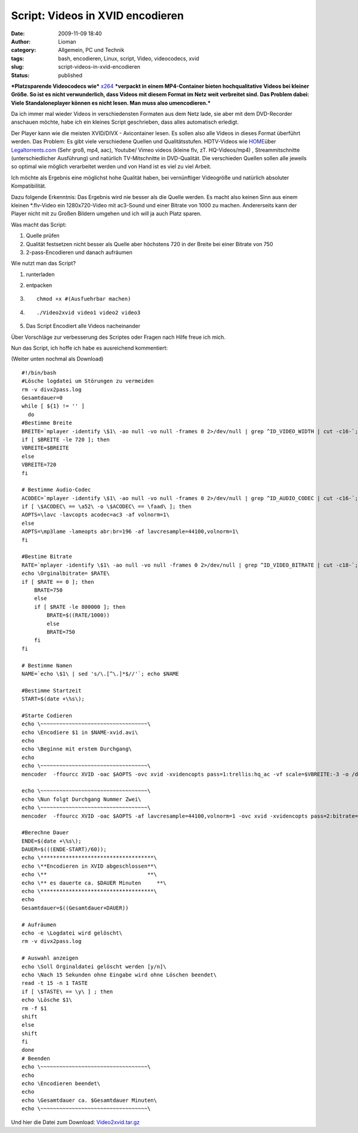 Script: Videos in XVID encodieren
#################################
:date: 2009-11-09 18:40
:author: Lioman
:category: Allgemein, PC und Technik
:tags: bash, encodieren, Linux, script, Video, videocodecs, xvid
:slug: script-videos-in-xvid-encodieren
:status: published

***Platzsparende Videocodecs wie***
`x264 <http://de.wikipedia.org/wiki/X264>`__ ***verpackt in einem
MP4-Container bieten hochqualitative Videos bei kleiner Größe. So ist es
nicht verwunderlich, dass Videos mit diesem Format im Netz weit
verbreitet sind. Das Problem dabei: Viele Standaloneplayer können es
nicht lesen. Man muss also umencodieren.***

Da ich immer mal wieder Videos in verschiedensten Formaten aus dem Netz
lade, sie aber mit dem DVD-Recorder anschauen möchte, habe ich ein
kleines Script geschrieben, dass alles automatisch erledigt.

Der Player kann wie die meisten XVID/DIVX - Avicontainer lesen. Es
sollen also alle Videos in dieses Format überführt werden. Das Problem:
Es gibt viele verschiedene Quellen und Qualitätsstufen. HDTV-Videos wie
`HOME <http://www.home-2009.com/>`__\ über
`Legaltorrents.com <http://www.legaltorrents.com/torrents/547-home-2009>`__
(Sehr groß, mp4, aac), Youtube/ Vimeo videos (kleine flv, zT.
HQ-Videos/mp4) , Streammitschnitte (unterschiedlicher Ausführung) und
natürlich TV-Mitschnitte in DVD-Qualität. Die verschieden Quellen sollen
alle jeweils so optimal wie möglich verarbeitet werden und von Hand ist
es viel zu viel Arbeit.

Ich möchte als Ergebnis eine möglichst hohe Qualität haben, bei
vernünftiger Videogröße und natürlich absoluter Kompatibilität.

Dazu folgende Erkenntnis: Das Ergebnis wird nie besser als die Quelle
werden. Es macht also keinen Sinn aus einem kleinen \*.flv-Video ein
1280x720-Video mit ac3-Sound und einer Bitrate von 1000 zu machen.
Andererseits kann der Player nicht mit zu Großen Bildern umgehen und ich
will ja auch Platz sparen.

Was macht das Script:

#. Quelle prüfen
#. Qualität festsetzen
   nicht besser als Quelle aber höchstens 720 in der Breite bei einer
   Bitrate von 750
#. 2-pass-Encodieren und danach aufräumen

Wie nutzt man das Script?

#. runterladen
#. entpacken
#. ::

       chmod +x #(Ausfuehrbar machen)

#. 

   ::

       ./Video2xvid video1 video2 video3

   .. raw:: html

      <p>

#. Das Script Encodiert alle Videos nacheinander

Über Vorschläge zur verbesserung des Scriptes oder Fragen nach Hilfe
freue ich mich.

Nun das Script, ich hoffe ich habe es ausreichend kommentiert:

(Weiter unten nochmal als Download)

::

    #!/bin/bash
    #Lösche logdatei um Störungen zu vermeiden
    rm -v divx2pass.log
    Gesamtdauer=0
    while [ ${1} != '' ]
      do
    #Bestimme Breite
    BREITE=`mplayer -identify \$1\ -ao null -vo null -frames 0 2>/dev/null | grep ^ID_VIDEO_WIDTH | cut -c16-`; echo \Orginalbreite= $BREITE\
    if [ $BREITE -le 720 ]; then
    VBREITE=$BREITE
    else
    VBREITE=720
    fi

    # Bestimme Audio-Codec
    ACODEC=`mplayer -identify \$1\ -ao null -vo null -frames 0 2>/dev/null | grep ^ID_AUDIO_CODEC | cut -c16-`; echo \Audiocodec= $ACODEC\
    if [ \$ACODEC\ == \a52\ -o \$ACODEC\ == \faad\ ]; then
    AOPTS=\lavc -lavcopts acodec=ac3 -af volnorm=1\
    else
    AOPTS=\mp3lame -lameopts abr:br=196 -af lavcresample=44100,volnorm=1\
    fi

    #Bestime Bitrate
    RATE=`mplayer -identify \$1\ -ao null -vo null -frames 0 2>/dev/null | grep ^ID_VIDEO_BITRATE | cut -c18-`;
    echo \Orginalbitrate= $RATE\
    if [ $RATE == 0 ]; then
        BRATE=750
        else
        if [ $RATE -le 800000 ]; then
            BRATE=$((RATE/1000))
            else
            BRATE=750
        fi
    fi

    # Bestimme Namen
    NAME=`echo \$1\ | sed 's/\.[^\.]*$//'`; echo $NAME

    #Bestimme Startzeit
    START=$(date +\%s\);

    #Starte Codieren
    echo \~~~~~~~~~~~~~~~~~~~~~~~~~~~~~~~~~~\
    echo \Encodiere $1 in $NAME-xvid.avi\
    echo
    echo \Beginne mit erstem Durchgang\
    echo
    echo \~~~~~~~~~~~~~~~~~~~~~~~~~~~~~~~~~~\
    mencoder  -ffourcc XVID -oac $AOPTS -ovc xvid -xvidencopts pass=1:trellis:hq_ac -vf scale=$VBREITE:-3 -o /dev/null $1

    echo \~~~~~~~~~~~~~~~~~~~~~~~~~~~~~~~~~~\
    echo \Nun folgt Durchgang Nummer Zwei\
    echo \~~~~~~~~~~~~~~~~~~~~~~~~~~~~~~~~~~\
    mencoder  -ffourcc XVID -oac $AOPTS -af lavcresample=44100,volnorm=1 -ovc xvid -xvidencopts pass=2:bitrate=$BRATE:hq_ac:trellis:chroma_opt:vhq=2:bvhq=1:quant_type=mpeg -vf scale=$VBREITE:-3 -o $NAME-xvid.avi $1

    #Berechne Dauer
    ENDE=$(date +\%s\);
    DAUER=$(((ENDE-START)/60));
    echo \************************************\
    echo \**Encodieren in XVID abgeschlossen**\
    echo \**                                **\
    echo \** es dauerte ca. $DAUER Minuten     **\
    echo \************************************\
    echo
    Gesamtdauer=$((Gesamtdauer+DAUER))

    # Aufräumen
    echo -e \Logdatei wird gelöscht\
    rm -v divx2pass.log

    # Auswahl anzeigen
    echo \Soll Orginaldatei gelöscht werden [y/n]\
    echo \Nach 15 Sekunden ohne Eingabe wird ohne Löschen beendet\
    read -t 15 -n 1 TASTE
    if [ \$TASTE\ == \y\ ] ; then
    echo \Lösche $1\
    rm -f $1
    shift
    else
    shift
    fi
    done
    # Beenden
    echo \~~~~~~~~~~~~~~~~~~~~~~~~~~~~~~~~~~\
    echo
    echo \Encodieren beendet\
    echo
    echo \Gesamtdauer ca. $Gesamtdauer Minuten\
    echo \~~~~~~~~~~~~~~~~~~~~~~~~~~~~~~~~~~\

Und hier die Datei zum Download:
`Video2xvid.tar.gz <images/Video2xvid.tar.gz>`__
